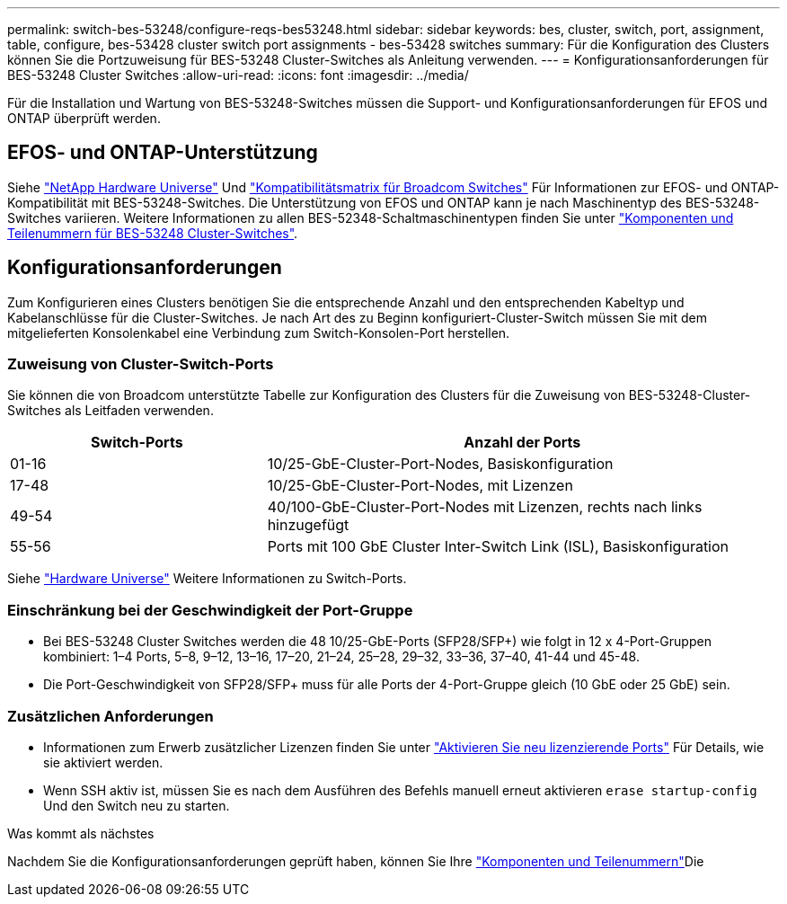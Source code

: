 ---
permalink: switch-bes-53248/configure-reqs-bes53248.html 
sidebar: sidebar 
keywords: bes, cluster, switch, port, assignment, table, configure, bes-53428 cluster switch port assignments - bes-53428 switches 
summary: Für die Konfiguration des Clusters können Sie die Portzuweisung für BES-53248 Cluster-Switches als Anleitung verwenden. 
---
= Konfigurationsanforderungen für BES-53248 Cluster Switches
:allow-uri-read: 
:icons: font
:imagesdir: ../media/


[role="lead"]
Für die Installation und Wartung von BES-53248-Switches müssen die Support- und Konfigurationsanforderungen für EFOS und ONTAP überprüft werden.



== EFOS- und ONTAP-Unterstützung

Siehe https://hwu.netapp.com/Switch/Index["NetApp Hardware Universe"^] Und https://mysupport.netapp.com/site/info/broadcom-cluster-switch["Kompatibilitätsmatrix für Broadcom Switches"^] Für Informationen zur EFOS- und ONTAP-Kompatibilität mit BES-53248-Switches. Die Unterstützung von EFOS und ONTAP kann je nach Maschinentyp des BES-53248-Switches variieren. Weitere Informationen zu allen BES-52348-Schaltmaschinentypen finden Sie unter link:components-bes53248.html["Komponenten und Teilenummern für BES-53248 Cluster-Switches"].



== Konfigurationsanforderungen

Zum Konfigurieren eines Clusters benötigen Sie die entsprechende Anzahl und den entsprechenden Kabeltyp und Kabelanschlüsse für die Cluster-Switches. Je nach Art des zu Beginn konfiguriert-Cluster-Switch müssen Sie mit dem mitgelieferten Konsolenkabel eine Verbindung zum Switch-Konsolen-Port herstellen.



=== Zuweisung von Cluster-Switch-Ports

Sie können die von Broadcom unterstützte Tabelle zur Konfiguration des Clusters für die Zuweisung von BES-53248-Cluster-Switches als Leitfaden verwenden.

[cols="1,2"]
|===
| Switch-Ports | Anzahl der Ports 


 a| 
01-16
 a| 
10/25-GbE-Cluster-Port-Nodes, Basiskonfiguration



 a| 
17-48
 a| 
10/25-GbE-Cluster-Port-Nodes, mit Lizenzen



 a| 
49-54
 a| 
40/100-GbE-Cluster-Port-Nodes mit Lizenzen, rechts nach links hinzugefügt



 a| 
55-56
 a| 
Ports mit 100 GbE Cluster Inter-Switch Link (ISL), Basiskonfiguration

|===
Siehe https://hwu.netapp.com/Switch/Index["Hardware Universe"] Weitere Informationen zu Switch-Ports.



=== Einschränkung bei der Geschwindigkeit der Port-Gruppe

* Bei BES-53248 Cluster Switches werden die 48 10/25-GbE-Ports (SFP28/SFP+) wie folgt in 12 x 4-Port-Gruppen kombiniert: 1–4 Ports, 5–8, 9–12, 13–16, 17–20, 21–24, 25–28, 29–32, 33–36, 37–40, 41-44 und 45-48.
* Die Port-Geschwindigkeit von SFP28/SFP+ muss für alle Ports der 4-Port-Gruppe gleich (10 GbE oder 25 GbE) sein.




=== Zusätzlichen Anforderungen

* Informationen zum Erwerb zusätzlicher Lizenzen finden Sie unter link:configure-licenses.html["Aktivieren Sie neu lizenzierende Ports"] Für Details, wie sie aktiviert werden.
* Wenn SSH aktiv ist, müssen Sie es nach dem Ausführen des Befehls manuell erneut aktivieren `erase startup-config` Und den Switch neu zu starten.


.Was kommt als nächstes
Nachdem Sie die Konfigurationsanforderungen geprüft haben, können Sie Ihre link:components-bes53248.html["Komponenten und Teilenummern"]Die
